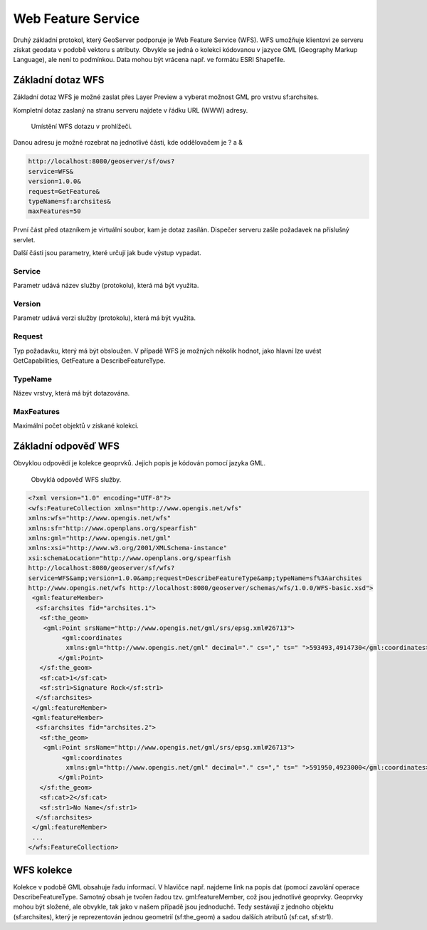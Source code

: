 .. index::
   single: Web Feature Service

.. _wfs:

Web Feature Service
-------------------

Druhý základní protokol, který GeoServer podporuje je
Web Feature Service (WFS). WFS umožňuje klientovi ze
serveru získat geodata v podobě vektoru s atributy. Obvykle se jedná
o kolekci kódovanou v jazyce GML (Geography Markup Language), ale není to podmínkou.
Data mohou být vrácena např. ve formátu ESRI Shapefile.
   
Základní dotaz WFS
==================

Základní dotaz WFS je možné zaslat přes Layer Preview a
vyberat možnost GML pro vrstvu sf:archsites. 

Kompletní dotaz zaslaný na stranu serveru najdete v řádku URL (WWW) adresy.

.. figure:: images/wfs_basic.png

   Umístění WFS dotazu v prohlížeči.

Danou adresu je možné rozebrat na jednotlivé části, kde oddělovačem je ? a &

.. code-block:: sql

	http://localhost:8080/geoserver/sf/ows?
	service=WFS&
	version=1.0.0&
	request=GetFeature&
	typeName=sf:archsites&
	maxFeatures=50

První část před otazníkem je virtuální soubor, kam je dotaz zasílán. Dispečer
serveru zašle požadavek na příslušný servlet. 

Další části jsou parametry, které určují jak bude výstup vypadat.

Service
^^^^^^^
Parametr udává název služby (protokolu), která má být využita.

Version
^^^^^^^
Parametr udává verzi služby (protokolu), která má být využita.

Request
^^^^^^^
Typ požadavku, který má být obsloužen. V případě WFS je možných několik hodnot, jako
hlavní lze uvést GetCapabilities, GetFeature a DescribeFeatureType.

TypeName
^^^^^^^^
Název vrstvy, která má být dotazována.

MaxFeatures
^^^^^^^^^^^
Maximální počet objektů v získané kolekci.

Základní odpověď WFS
====================

Obvyklou odpovědí je kolekce geoprvků. Jejich popis je kódován pomocí jazyka GML.

.. figure:: images/wfs_basic_response.png

   Obvyklá odpověď WFS služby.
   
.. code-block:: xml

	<?xml version="1.0" encoding="UTF-8"?>
	<wfs:FeatureCollection xmlns="http://www.opengis.net/wfs" 
	xmlns:wfs="http://www.opengis.net/wfs" 
	xmlns:sf="http://www.openplans.org/spearfish" 
	xmlns:gml="http://www.opengis.net/gml" 
	xmlns:xsi="http://www.w3.org/2001/XMLSchema-instance" 
	xsi:schemaLocation="http://www.openplans.org/spearfish 
	http://localhost:8080/geoserver/sf/wfs?
	service=WFS&amp;version=1.0.0&amp;request=DescribeFeatureType&amp;typeName=sf%3Aarchsites 
	http://www.opengis.net/wfs http://localhost:8080/geoserver/schemas/wfs/1.0.0/WFS-basic.xsd">
	 <gml:featureMember>
	  <sf:archsites fid="archsites.1">
	   <sf:the_geom>
	    <gml:Point srsName="http://www.opengis.net/gml/srs/epsg.xml#26713">
		 <gml:coordinates 
		  xmlns:gml="http://www.opengis.net/gml" decimal="." cs="," ts=" ">593493,4914730</gml:coordinates>
		</gml:Point>
	   </sf:the_geom>
	   <sf:cat>1</sf:cat>
	   <sf:str1>Signature Rock</sf:str1>
	  </sf:archsites>
	 </gml:featureMember>
	 <gml:featureMember>
	  <sf:archsites fid="archsites.2">
	   <sf:the_geom>
	    <gml:Point srsName="http://www.opengis.net/gml/srs/epsg.xml#26713">
		 <gml:coordinates 
		  xmlns:gml="http://www.opengis.net/gml" decimal="." cs="," ts=" ">591950,4923000</gml:coordinates>
		</gml:Point>
	   </sf:the_geom>
	   <sf:cat>2</sf:cat>
	   <sf:str1>No Name</sf:str1>
	  </sf:archsites>
	 </gml:featureMember>
	 ...
	</wfs:FeatureCollection>  

WFS kolekce
===========

Kolekce v podobě GML obsahuje řadu informací. V hlavičce např. najdeme link na
popis dat (pomocí zavolání operace DescribeFeatureType. Samotný obsah je tvořen
řadou tzv. gml:featureMember, což jsou jednotlivé geoprvky. Geoprvky mohou být složené,
ale obvykle, tak jako v našem případě jsou jednoduché. Tedy sestávají z jednoho objektu (sf:archsites),
který je reprezentován jednou geometrií (sf:the_geom) a sadou dalších atributů (sf:cat, sf:str1).

